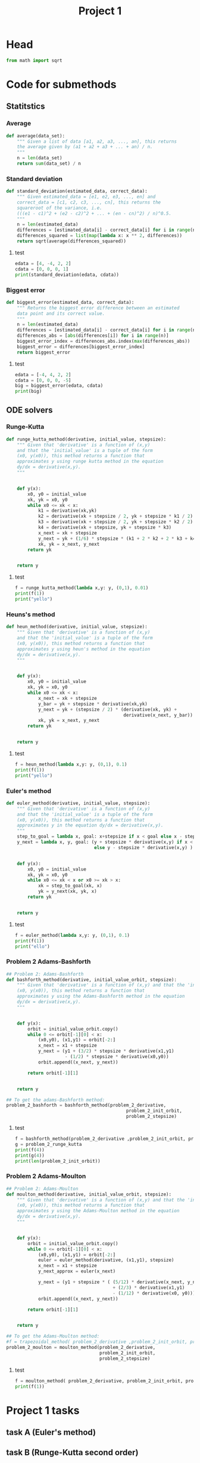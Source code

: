#+title: Project 1
#+description: 
#+PROPERTY: header-args :tangle ./project1.py :padline 2
* Head
#+begin_src python :results output :session
from math import sqrt
#+end_src

#+RESULTS:

* Code for submethods

** Statitstics

*** Average
#+begin_src python :results output :session
def average(data_set):
    """ Given a list of data [a1, a2, a3, ..., an], this returns
    the average given by (a1 + a2 + a3 + ... + an) / n.
    """
    n = len(data_set)
    return sum(data_set) / n
#+end_src

#+RESULTS:



*** Standard deviation
#+begin_src python :results output :session
def standard_deviation(estimated_data, correct_data):
    """ Given estimated_data = [e1, e2, e3, ..., en] and
    correct_data = [c1, c2, c3, ..., cn], this returns the
    squareroot of the variance, i.e. 
    (((e1 - c1)^2 + (e2 - c2)^2 + ... + (en - cn)^2) / n)^0.5.
    """
    n = len(estimated_data)
    differences = [estimated_data[i] - correct_data[i] for i in range(n)]
    differences_squared = list(map(lambda x: x ** 2, differences))
    return sqrt(average(differences_squared))
#+end_src

#+RESULTS:

**** test
#+begin_src python :results output :session :tangle no
edata = [4, -4, 2, 2]
cdata = [0, 0, 0, 1]
print(standard_deviation(edata, cdata))
#+end_src

#+RESULTS:
: 3.0413812651491097



*** Biggest error
#+begin_src python :results output :session
def biggest_error(estimated_data, correct_data):
    """ Returns the biggest error difference between an estimated
    data point and its correct value.
    """
    n = len(estimated_data)
    differences = [estimated_data[i] - correct_data[i] for i in range(n)]
    differences_abs = [abs(differences[i]) for i in range(n)]
    biggest_error_index = differences_abs.index(max(differences_abs))
    biggest_error = differences[biggest_error_index]
    return biggest_error
    
#+end_src

#+RESULTS:

**** test
#+begin_src python :results output :session :tangle no
edata = [-4, 4, 2, 2]
cdata = [0, 0, 0, -5]
big = biggest_error(edata, cdata)
print(big)
#+end_src

#+RESULTS:
: 7



** ODE solvers

*** Runge-Kutta

#+begin_src python :results output :session
def runge_kutta_method(derivative, initial_value, stepsize):
    """ Given that 'derivative' is a function of (x,y)
    and that the 'initial_value' is a tuple of the form
    (x0, y(x0)), this method returns a function that
    approximates y using runge kutta method in the equation 
    dy/dx = derivative(x,y).
    """


    def y(x):
        x0, y0 = initial_value
        xk, yk = x0, y0
        while x0 <= xk < x:
            k1 = derivative(xk,yk)
            k2 = derivative(xk + stepsize / 2, yk + stepsize * k1 / 2)
            k3 = derivative(xk + stepsize / 2, yk + stepsize * k2 / 2)
            k4 = derivative(xk + stepsize, yk + stepsize * k3)
            x_next = xk + stepsize 
            y_next = yk + (1/6) * stepsize * (k1 + 2 * k2 + 2 * k3 + k4)
            xk, yk = x_next, y_next
        return yk

    
    return y
#+end_src

#+RESULTS:


**** test
#+begin_src python :results output :session :tangle no
f = runge_kutta_method(lambda x,y: y, (0,1), 0.01)
print(f(1))
print("yello")
#+end_src

#+RESULTS:
: 2.718281828234403
: yello

*** Heuns's method
#+begin_src python :results output :session
def heun_method(derivative, initial_value, stepsize):
    """ Given that 'derivative' is a function of (x,y)
    and that the 'initial_value' is a tuple of the form
    (x0, y(x0)), this method returns a function that
    approximates y using heun's method in the equation 
    dy/dx = derivative(x,y).
    """


    def y(x):
        x0, y0 = initial_value
        xk, yk = x0, y0
        while x0 <= xk < x:
            x_next = xk + stepsize 
            y_bar = yk + stepsize * derivative(xk,yk)
            y_next = yk + (stepsize / 2) * (derivative(xk, yk) +
                                            derivative(x_next, y_bar))
            xk, yk = x_next, y_next
        return yk

    
    return y
#+end_src

#+RESULTS:

**** test
#+begin_src python :results output :session :tangle no
f = heun_method(lambda x,y: y, (0,1), 0.1)
print(f(1))
print("yello")
#+end_src

#+RESULTS:
: 2.9990593355020874
: yello

*** Euler's method
#+begin_src python :results output :session
def euler_method(derivative, initial_value, stepsize):
    """ Given that 'derivative' is a function of (x,y)
    and that the 'initial_value' is a tuple of the form
    (x0, y(x0)), this method returns a function that
    approximates y in the equation dy/dx = derivative(x,y).
    """
    step_to_goal = lambda x, goal: x+stepsize if x < goal else x - stepsize
    y_next = lambda x, y, goal: (y + stepsize * derivative(x,y) if x < goal
                                 else y - stepsize * derivative(x,y) )


    def y(x):
        x0, y0 = initial_value
        xk, yk = x0, y0
        while x0 <= xk < x or x0 >= xk > x:
            xk = step_to_goal(xk, x)
            yk = y_next(xk, yk, x)
        return yk

    
    return y
#+end_src

#+RESULTS:

***** test
#+begin_src python :results output :session :tangle no
f = euler_method(lambda x,y: y, (0,1), 0.1)
print(f(1))
print("ello")
#+end_src

#+RESULTS:
: 2.33436821409
: ello

*** Problem 2 Adams-Bashforth

#+begin_src python :results output :session
## Problem 2: Adams-Bashforth
def bashforth_method(derivative, initial_value_orbit, stepsize):
    """ Given that 'derivative' is a function of (x,y) and that the 'initial_value' is a tuple of the form
    (x0, y(x0)), this method returns a function that
    approximates y using the Adams-Bashforth method in the equation 
    dy/dx = derivative(x,y).
    """


    def y(x):
        orbit = initial_value_orbit.copy()
        while 0 <= orbit[-1][0] < x:
            (x0,y0), (x1,y1) = orbit[-2:]
            x_next = x1 + stepsize 
            y_next = (y1 + (3/2) * stepsize * derivative(x1,y1)
                      - (1/2) * stepsize * derivative(x0,y0))
            orbit.append((x_next, y_next))
            
        return orbit[-1][1]

    
    return y

## To get the adams-Bashforth method:
problem_2_bashforth = bashforth_method(problem_2_derivative,
                                             problem_2_init_orbit,
                                             problem_2_stepsize)

#+end_src

#+RESULTS:

**** test
#+begin_src python :results output :session :tangle no
f = bashforth_method(problem_2_derivative ,problem_2_init_orbit, problem_2_stepsize)
g = problem_2_runge_kutta
print(f(4))
print(g(4))
print(len(problem_2_init_orbit))
#+end_src

#+RESULTS:

*** Problem 2 Adams-Moulton

#+begin_src python :results output :session
## Problem 2: Adams-Moulton
def moulton_method(derivative, initial_value_orbit, stepsize):
    """ Given that 'derivative' is a function of (x,y) and that the 'initial_value' is a tuple of the form
    (x0, y(x0)), this method returns a function that
    approximates y using the Adams-Moulton method in the equation 
    dy/dx = derivative(x,y).
    """


    def y(x):
        orbit = initial_value_orbit.copy()
        while 0 <= orbit[-1][0] < x:
            (x0,y0), (x1,y1) = orbit[-2:]
            euler = euler_method(derivative, (x1,y1), stepsize)
            x_next = x1 + stepsize 
            y_next_approx = euler(x_next)
            
            y_next = (y1 + stepsize * ( (5/12) * derivative(x_next, y_next_approx)
                                        + (2/3) * derivative(x1,y1)
                                        - (1/12) * derivative(x0, y0)))
            orbit.append((x_next, y_next))
            
        return orbit[-1][1]

    
    return y

## To get the Adams-Moulton method:
#f = trapezoidal_method( problem_2_derivative ,problem_2_init_orbit, problem_2_stepsize)
problem_2_moulton = moulton_method(problem_2_derivative,
                                   problem_2_init_orbit,
                                   problem_2_stepsize)
#+end_src

#+RESULTS:

**** test
#+begin_src python :results output :session :tangle no
f = moulton_method( problem_2_derivative, problem_2_init_orbit, problem_2_stepsize)
print(f(1))
#+end_src

#+RESULTS:

* Project 1 tasks

** task A (Euler's method)

** task B (Runge-Kutta second order)

** task C (Runge-Kutta fourth order)

** task D (Any multi-step method, in my case Adams-Bashforth)

